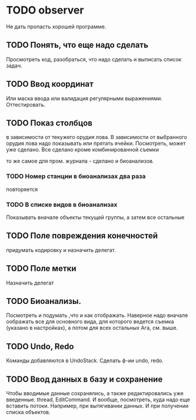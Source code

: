 * TODO observer
  Не дать пропасть хорошей программе.

** TODO Понять, что еще надо сделать
   Просмотреть код, разобраться, что надо сделать и выписать список задач.

** TODO Ввод координат
   Или маска ввода или валидация регулярными выражениями.
   Оттестировать.

** TODO Показ столбцов
   в зависимости от текужего орудия лова. В зависимости от выбранного орудия лова
   надо показывать или прятать ячейки. Посмотреть, может уже сделано.
   Все сделано кроме комбинированной съемки

   то же самое для пром. журнала - сделано
   и биоанализов.

*** TODO Номер станции в биоанализах два раза
    повторяется

*** TODO В списке видов в биоанализах
    Показывать вначале объекты текущей группы, а затем все остальные

** TODO Поле повреждения конечностей
   придумать кодировку и назначить делегат.

** TODO Поле метки
   Назначить делегат

** TODO Биоанализы.
   Посмотреть и подумать ,что и как отображать.
   Наверное надо вначале оображать все для основного вида, для которого ведется съемка
   (указано в настройках), а потом для всех остальных
   Ага, см. выше.

** TODO Undo, Redo
   Команды добавляются в UndoStack. Сделать ф-ии undo, redo.

** TODO Ввод данных в базу и сохранение
   Чтобы вводимые данные сохранялись, а также редактировались уже введенные.
   thread, EditCommand. И вообще, посмотреть, куда надо еще вставить потоки.
   Например, при вытягивании данных. И при получении списка объектов.

